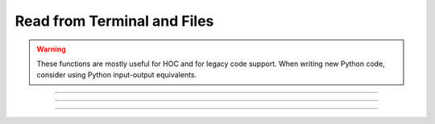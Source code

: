 .. _read:

Read from Terminal and Files
----------------------------

.. warning::
    These functions are mostly useful for HOC and for legacy code support.
    When writing new Python code, consider using Python input-output equivalents.

.. function:: xred

    .. tab:: Python
    
    
        Syntax:
            ``var = n.xred(promptstring, default, min, max)``


        Description:
            ``xred()`` reads a value from the standard input after printing *promptstring* 
            on the console.  The value read must be in the range *min* <= *val* <= *max* and 
            the user will be prompted to enter another number if the value is not in 
            that range.  If the user types the :kbd:`Return` key, the *default* value is used 
            (if it is in the valid range). 


    .. tab:: HOC


        Syntax:
            ``var = xred(promptstring, default, min, max)``
        
        
        Description:
            ``Xred()`` reads a value from the standard input after printing *promptstring* 
            on the console.  The value read must be in the range *min* <= *val* <= *max* and 
            the user will be prompted to enter another number if the value is not in 
            that range.  If the user types the :kbd:`Return` key, the *default* value is used 
            (if it is in the valid range). 
        
----



.. function:: getstr

    .. tab:: Python
    
    
        Syntax:
            ``n.getstr(strvar)``

            ``n.getstr(strvar, 1)``


        Description:
            ``getstr()`` reads a string up to and including the next newline from the file 
            opened with the :meth:`~File.ropen` command (or the currently executing file or 
            the standard input) and places it 
            in its string variable argument. With a second arg equal to 1, getstr reads 
            a single word starting at the next non-whitespace character up to 
            but not including the following whitespace (similar to fscan).
        Example:
            .. code-block::
                python


                ###########################################
                ### create a file titled "file.dat" with: #
                ### hello                                 #
                ### world                                 #
                ###########################################
            
                from neuron import n
            
                def r_open(ndat):
                    n.ropen("file.dat")
                    string = ""
                    s = n.ref(string)
                    x = []
                    for i in range(ndat):
                        n.getstr(s, 1)
                        x.append(s[0])
                    n.ropen()
                    return x

                # ndat is number of data points
                ndat = 2
                x = r_open(ndat)
                print(x)


        .. seealso::
            :class:`StringFunctions`, :func:`sscanf`, :class:`File`


    .. tab:: HOC


        Syntax:
            ``getstr(strvar)``
        
        
            ``getstr(strvar, 1)``
        
        
        Description:
            ``Getstr()`` reads a string up to and including the next newline from the file 
            opened with the :meth:`~File.ropen` command (or the currently executing file or
            the standard input) and places it 
            in its string variable argument. With a second arg equal to 1, getstr reads 
            a single word starting at the next non-whitespace character up to 
            but not including the following whitespace (similar to fscan). 
        
        
        .. seealso::
            :class:`StringFunctions`, :func:`sscanf`, :class:`File`
        
----



.. function:: sred

    .. tab:: Python
    
    
        Syntax:
            ``index = n.sred(prompt, defaultchar, charlist)``


        Description:
            ``sred()`` reads a character typed on the standard input after printing the 
            first argument followed by the default character. The user is required to 
            enter one of the characters in the character list (or return if the default 
            happens to be one of these characters). The function returns the index in 
            the character list of the character typed. The index of the first character 
            is 0. The character accepted becomes the next default when this statement 
            is executed again. This function was contributed by Stewart Jaslove. 

        Example:

            .. code-block::
                python
            
                from neuron import n

                def response(answer):
                    if (answer == 0):
                        print("No")
                    else:
                        print("Yes")

                i = 0 
                while i == 0:
                    i = n.sred("Shall we?", "y", "ny")
                    response(i)
    



    .. tab:: HOC


        Syntax:
            ``index = sred(prompt, defaultchar, charlist)``
        
        
        Description:
            ``sred()`` reads a character typed on the standard input after printing the 
            first argument followed by the default character. The user is required to 
            enter one of the characters in the character list (or return if the default 
            happens to be one of these characters). The function returns the index in 
            the character list of the character typed. The index of the first character 
            is 0. The character accepted becomes the next default when this statement 
            is executed again. This function was contributed by Stewart Jaslove. 
        
        
        Example:
        
        
            .. code-block::
                none
        
        
                i = sred("Shall we?", "y", "ny") 
                if (i == 0) print "No" else print "yes" 
        
----



.. function:: fscan

    .. tab:: Python
    
    
        Syntax:
            ``var = n.scan()``


        Description:
            ``fscan()`` reads the next number from the file opened with the :meth:`~File.ropen` 
            command. If no file is opened the number is read from the currently 
            executing file. If no file is being executed the number is read from 
            the standard input. 
            A number is scanned as long as it begins with a digit, decimal point, or 
            sign.  There can be more than one number per line but they must be set 
            apart from each other by spaces or tabs.  Strings that can't be scanned 
            into numbers are skipped. 

        Example:
            Suppose in response to the command: ``print(fscan(), fscan())`` 
            the user types: ``this is a number 1.3e4 this is not45 this is 25`` 
            Then NEURON will print: ``13000 25`` 
         

            .. code-block::
                python

                ###########################################
                ### create a file titled "file.dat" with: #
                ### 42 13.7                               #
                ### 14 64.1                               #
                ### 12 9                                  #
                ###########################################

                from neuron import n

                def r_open(ndat):
                    n.ropen("file.dat")
                    x = []
                    y = []
                    for i in range(ndat):
                        x.append(n.fscan())
                        y.append(n.fscan())
                        n.ropen()
                    return x, y

                # ndat is number of data points
                ndat = 3
                x, y = r_open(ndat)
             


        Diagnostics:
            ``fscan()`` and ``getstr()`` returns to the HOC 
            interpreter with a run-time error on EOF. 
         
        .. note::
        These functions are provided for legacy code support. 
        In Python, it only supports file input not terminal input. 

        When writing new code, consider using Python input-output equivalents.

        .. seealso::
            :meth:`File.scanvar`, :ref:`read <keyword_read>`, :meth:`File.ropen`, :func:`File`, :func:`sscanf`, :class:`StringFunctions`, :func:`getstr`


    .. tab:: HOC


        Syntax:
            ``var = fscan()``
        
        
        Description:
            ``fscan()`` reads the next number from the file opened with the :meth:`~File.ropen`
            command. If no file is opened the number is read from the currently 
            executing file. If no file is being executed the number is read from 
            the standard input. 
            A number is scanned as long as it begins with a digit, decimal point, or 
            sign.  There can be more than one number per line but they must be set 
            apart from each other by spaces or tabs.  Strings that can't be scanned 
            into numbers are skipped. 
        
        
        Example:
            Suppose in response to the HOC command: ``print fscan(), fscan()`` 
            the user types: ``this is a number 1.3e4 this is not45 this is 25`` 
            Then HOC will print: ``13000 25`` 
        
        
            .. code-block::
                none
        
        
                while(1) print fscan() 
        
        
                notice that when no file is open, fscan scans the remainder of the hoc file 
                following only scans the numbers from 10 to 170 
                10 
                n 
                20 
                n 30 na 40 nan 50 nano 60 nanotube 70 ni 80 nai 90 Nan NaN 
        
        
                i 100 in 110 inf 120 infi 130 ib 140 inc 150 infinity 160 170 Inf INF 
        
        
                following scans the numbers 
                1 2 3 4 5 6 7 8 9 10 
                - + does not scan 
        
        
                1.1 -1.2 1.3e-4 1.4e+4 -1.5e5 -1.6e-1 
        
        
                1+2+3 scans just the "1" 
                4xxx5 scans just the "4" 
        
        
                1,2,3 scans just the "1" 
                3, 4, 5 scans the three numbers 
        
        
                now there will be an EOF error 
        
        
        Diagnostics:
            ``Fscan()`` and ``getstr()`` returns to the HOC 
            interpreter with a run-time error on EOF. 
        
        
        .. seealso::
            :meth:`File.scanvar`, :ref:`read <hoc_keyword_read>`, :meth:`File.ropen`, :func:`File`, :func:`sscanf`, :class:`StringFunctions`, :func:`getstr`
        

